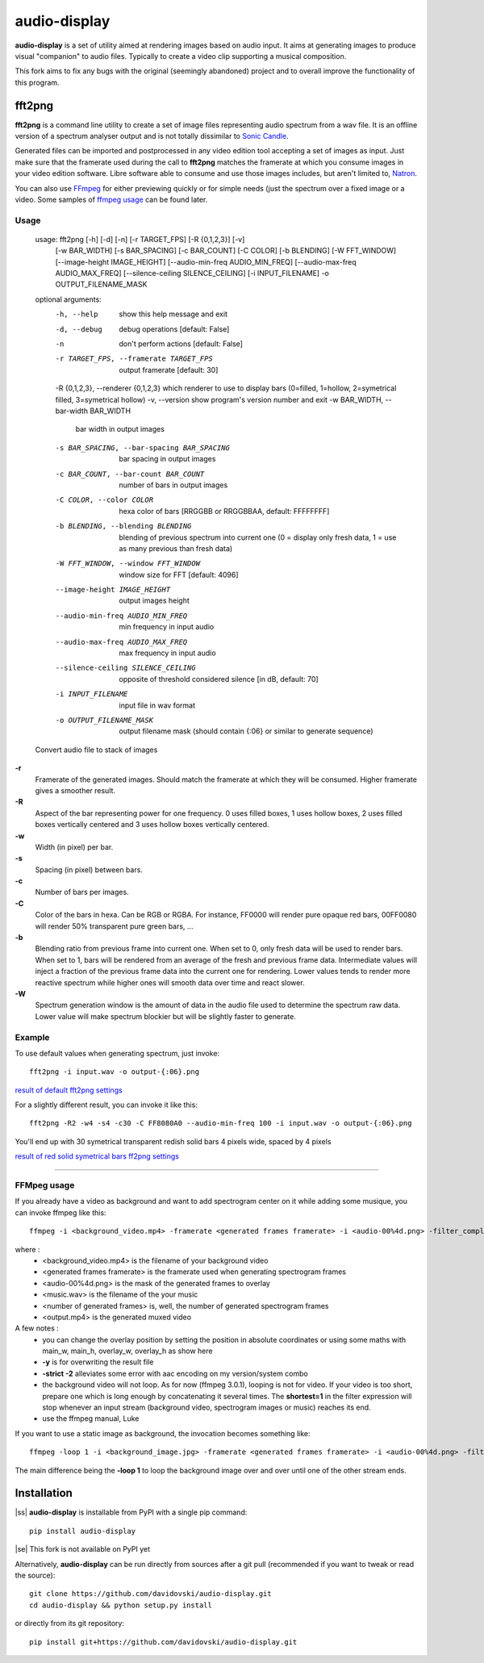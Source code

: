 audio-display
=============

**audio-display** is a set of utility aimed at rendering images based on audio input.
It aims at generating images to produce visual "companion" to audio files. Typically to create
a video clip supporting a musical composition.

This fork aims to fix any bugs with the original (seemingly abandoned) project and to overall improve the functionality of this program.

fft2png
-------

**fft2png** is a command line utility to create a set of image files representing audio spectrum from a wav file.
It is an offline version of a spectrum analyser output and is not totally dissimilar to `Sonic Candle`_.

Generated files can be imported and postprocessed in any video edition tool accepting a set of images as input.
Just make sure that the framerate used during the call to **fft2png** matches the framerate at which you consume
images in your video edition software. Libre software able to consume and use those images includes, but aren't
limited to, Natron_.

You can also use FFmpeg_ for either previewing quickly or for simple needs (just the spectrum over a fixed image
or a video. Some samples of `ffmpeg usage`_ can be found later.


Usage
.....

    usage: fft2png [-h] [-d] [-n] [-r TARGET_FPS] [-R {0,1,2,3}] [-v]
                   [-w BAR_WIDTH] [-s BAR_SPACING] [-c BAR_COUNT] [-C COLOR]
                   [-b BLENDING] [-W FFT_WINDOW] [--image-height IMAGE_HEIGHT]
                   [--audio-min-freq AUDIO_MIN_FREQ]
                   [--audio-max-freq AUDIO_MAX_FREQ]
                   [--silence-ceiling SILENCE_CEILING] [-i INPUT_FILENAME] -o
                   OUTPUT_FILENAME_MASK


    optional arguments:
      -h, --help            show this help message and exit
      -d, --debug           debug operations [default: False]
      -n                    don't perform actions [default: False]
      -r TARGET_FPS, --framerate TARGET_FPS     output framerate [default: 30]
      -R {0,1,2,3}, --renderer {0,1,2,3}        which renderer to use to display bars (0=filled, 1=hollow, 2=symetrical filled, 3=symetrical hollow)
      -v, --version         show program's version number and exit
      -w BAR_WIDTH, --bar-width BAR_WIDTH
                            bar width in output images
      -s BAR_SPACING, --bar-spacing BAR_SPACING
                            bar spacing in output images
      -c BAR_COUNT, --bar-count BAR_COUNT
                            number of bars in output images
      -C COLOR, --color COLOR
                            hexa color of bars [RRGGBB or RRGGBBAA, default: FFFFFFFF]
      -b BLENDING, --blending BLENDING
                            blending of previous spectrum into current one (0 =
                            display only fresh data, 1 = use as many previous than
                            fresh data)
      -W FFT_WINDOW, --window FFT_WINDOW
                            window size for FFT [default: 4096]
      --image-height IMAGE_HEIGHT
                            output images height
      --audio-min-freq AUDIO_MIN_FREQ
                            min frequency in input audio
      --audio-max-freq AUDIO_MAX_FREQ
                            max frequency in input audio
      --silence-ceiling SILENCE_CEILING
                            opposite of threshold considered silence [in dB,
                            default: 70]
      -i INPUT_FILENAME     input file in wav format
      -o OUTPUT_FILENAME_MASK
                            output filename mask (should contain {:06} or similar
                            to generate sequence)

    Convert audio file to stack of images

**-r**
  Framerate of the generated images. Should match the framerate at which they will be consumed.
  Higher framerate gives a smoother result.

**-R**
  Aspect of the bar representing power for one frequency. 0 uses filled boxes, 1 uses hollow boxes,
  2 uses filled boxes vertically centered and 3 uses hollow boxes vertically centered.

**-w**
  Width (in pixel) per bar.

**-s**
  Spacing (in pixel) between bars.

**-c**
  Number of bars per images.

**-C**
  Color of the bars in hexa. Can be RGB or RGBA. For instance, FF0000 will render pure opaque red bars,
  00FF0080 will render 50% transparent pure green bars, ...

**-b**
  Blending ratio from previous frame into current one. When set to 0, only fresh data will be used to
  render bars. When set to 1, bars will be rendered from an average of the fresh and previous frame data.
  Intermediate values will inject a fraction of the previous frame data into the current one for rendering.
  Lower values tends to render more reactive spectrum while higher ones will smooth data over time and react slower.

**-W**
  Spectrum generation window is the amount of data in the audio file used to determine the spectrum raw data.
  Lower value will make spectrum blockier but will be slightly faster to generate.

Example
.......

To use default values when generating spectrum, just invoke::

    fft2png -i input.wav -o output-{:06}.png

`result of default fft2png settings`_

For a slightly different result, you can invoke it like this::

    fft2png -R2 -w4 -s4 -c30 -C FF8080A0 --audio-min-freq 100 -i input.wav -o output-{:06}.png

You'll end up with 30 symetrical transparent redish solid bars 4 pixels wide, spaced by 4 pixels

`result of red solid symetrical bars ff2png settings`_

****

FFMpeg usage
............

.. _ffmpeg usage:

If you already have a video as background and want to add spectrogram center on it while adding some musique, you can
invoke ffmpeg like this::

    ffmpeg -i <background_video.mp4> -framerate <generated frames framerate> -i <audio-00%4d.png> -filter_complex "overlay=(main_w-overlay_w)/2:(main_h-overlay_h)/2:shortest=1" -i <music.wav> -map 2:0 -vframes <number of generated frames> -strict -2 <output.mp4> -y

where :
  * <background_video.mp4> is the filename of your background video
  * <generated frames framerate> is the framerate used when generating spectrogram frames
  * <audio-00%4d.png> is the mask of the generated frames to overlay
  * <music.wav> is the filename of the your music
  * <number of generated frames> is, well, the number of generated spectrogram frames
  * <output.mp4> is the generated muxed video

A few notes :
  * you can change the overlay position by setting the position in absolute coordinates or using some maths with main_w, main_h, overlay_w, overlay_h as show here
  * **-y** is for overwriting the result file
  * **-strict -2** alleviates some error with aac encoding on my version/system combo
  * the background video will not loop. As for now (ffmpeg 3.0.1), looping is not for video. If your video is too short, prepare one which is long enough by concatenating it several times. The **shortest=1** in the filter expression will  stop whenever an input stream (background video, spectrogram images or music) reaches its end.
  * use the ffmpeg manual, Luke

If you want to use a static image as background, the invocation becomes something like::

    ffmpeg -loop 1 -i <background_image.jpg> -framerate <generated frames framerate> -i <audio-00%4d.png> -filter_complex "overlay=(main_w-overlay_w)/2:(main_h-overlay_h)/2:shortest=1" -i <music.wav> -map 2:0 -vframes <number of generated frames> -strict -2 <output.mp4> -y

The main difference being the **-loop 1** to loop the background image over and over until one of the other
stream ends.

Installation
------------
.. |ss| raw:: html

   <strike>

.. |se| raw:: html

   </strike>

|ss| **audio-display** is installable from PyPI with a single pip command::

    pip install audio-display
|se| This fork is not available on PyPI yet

Alternatively, **audio-display** can be run directly from sources after a git pull (recommended if you want to tweak
or read the source)::

    git clone https://github.com/davidovski/audio-display.git
    cd audio-display && python setup.py install

or directly from its git repository::

    pip install git+https://github.com/davidovski/audio-display.git

.. _Sonic Candle: http://soniccandle.sourceforge.net/
.. _Natron: http://natron.fr
.. _FFmpeg: http://ffmpeg.org
.. _result of default fft2png settings: https://i.imgur.com/hrc0YRv
.. _result of red solid symetrical bars ff2png settings: https://imgur.com/e0hy5qG

